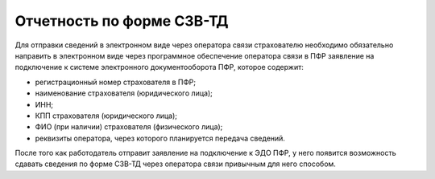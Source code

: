 

Отчетность по форме СЗВ-ТД
==========================

Для отправки сведений в электронном виде через оператора связи страхователю необходимо обязательно направить в электронном виде через программное обеспечение оператора связи в ПФР заявление на подключение к системе электронного документооборота ПФР, которое содержит:

* регистрационный номер страхователя в ПФР;
* наименование страхователя (юридического лица);
* ИНН;
* КПП страхователя (юридического лица);
* ФИО (при наличии) страхователя (физического лица);
* реквизиты оператора, через которого планируется передача сведений.

После того как работодатель отправит заявление на подключение к ЭДО ПФР, у него появится возможность сдавать сведения по форме СЗВ-ТД через оператора связи привычным для него способом.